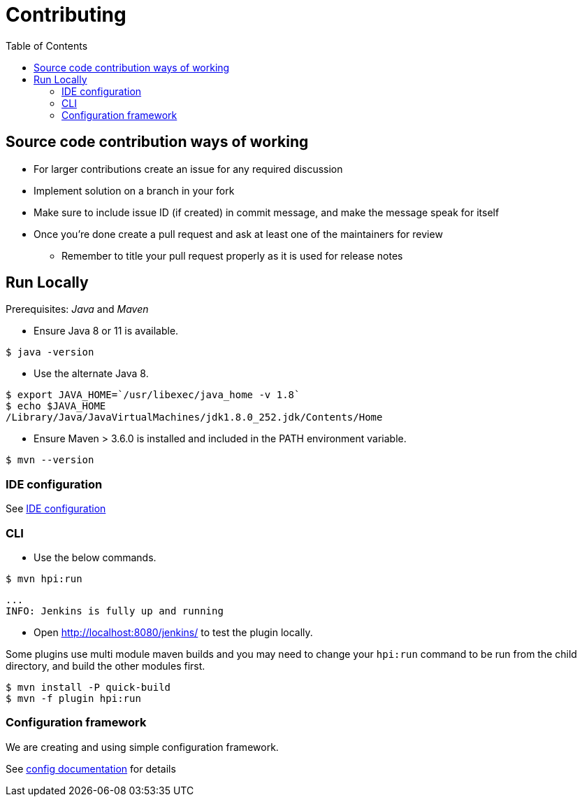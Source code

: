 :toc: macro

= Contributing

toc::[]

== Source code contribution ways of working

* For larger contributions create an issue for any required discussion
* Implement solution on a branch in your fork
* Make sure to include issue ID (if created) in commit message, and make the message speak for itself
* Once you're done create a pull request and ask at least one of the maintainers for review
** Remember to title your pull request properly as it is used for release notes

== Run Locally

Prerequisites: _Java_ and _Maven_

* Ensure Java 8 or 11 is available.

[source, console]
----
$ java -version
----

* Use the alternate Java 8.

[source, console]
----
$ export JAVA_HOME=`/usr/libexec/java_home -v 1.8`
$ echo $JAVA_HOME
/Library/Java/JavaVirtualMachines/jdk1.8.0_252.jdk/Contents/Home
----

* Ensure Maven > 3.6.0 is installed and included in the PATH environment variable.

[source, console]
----
$ mvn --version
----

=== IDE configuration

See link:https://jenkins.io/doc/developer/development-environment/ide-configuration/[IDE configuration]

=== CLI

* Use the below commands.

[source, console]
----
$ mvn hpi:run
----

[source, console]
----
...
INFO: Jenkins is fully up and running
----

* Open <http://localhost:8080/jenkins/> to test the plugin locally.

Some plugins use multi module maven builds and you may need to change your `hpi:run` command to be run from the child directory, and build the other modules first.

[source, console]
----
$ mvn install -P quick-build
$ mvn -f plugin hpi:run
----

=== Configuration framework

We are creating and using simple configuration framework.

See link:./doc/dev/config.adoc[config documentation] for details
